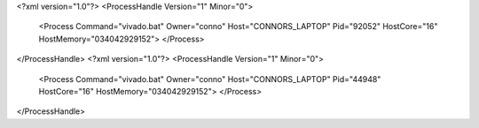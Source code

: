 <?xml version="1.0"?>
<ProcessHandle Version="1" Minor="0">
    <Process Command="vivado.bat" Owner="conno" Host="CONNORS_LAPTOP" Pid="92052" HostCore="16" HostMemory="034042929152">
    </Process>
</ProcessHandle>
<?xml version="1.0"?>
<ProcessHandle Version="1" Minor="0">
    <Process Command="vivado.bat" Owner="conno" Host="CONNORS_LAPTOP" Pid="44948" HostCore="16" HostMemory="034042929152">
    </Process>
</ProcessHandle>
